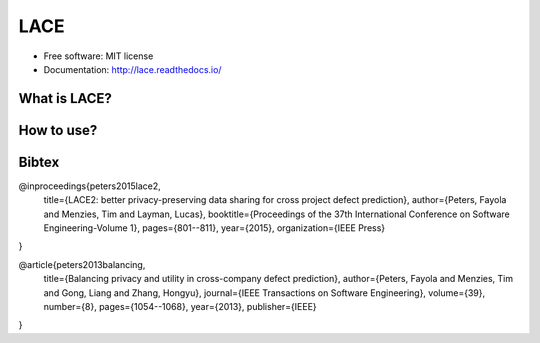 ===============================
LACE
===============================

.. image:: https://travis-ci.org/Ginfung/LACE.svg?branch=master
        :target: https://travis-ci.org/Ginfung/LACE

.. image:: https://img.shields.io/pypi/v/LACE.svg
        :target: https://pypi.python.org/pypi/LACE


 Lace-scale Assurance of Confidentiality Environment

* Free software: MIT license
* Documentation: http://lace.readthedocs.io/


What is LACE?
--------

How to use?
--------


Bibtex
-------

@inproceedings{peters2015lace2,
  title={LACE2: better privacy-preserving data sharing for cross project defect prediction},
  author={Peters, Fayola and Menzies, Tim and Layman, Lucas},
  booktitle={Proceedings of the 37th International Conference on Software Engineering-Volume 1},
  pages={801--811},
  year={2015},
  organization={IEEE Press}
}

@article{peters2013balancing,
  title={Balancing privacy and utility in cross-company defect prediction},
  author={Peters, Fayola and Menzies, Tim and Gong, Liang and Zhang, Hongyu},
  journal={IEEE Transactions on Software Engineering},
  volume={39},
  number={8},
  pages={1054--1068},
  year={2013},
  publisher={IEEE}
}
